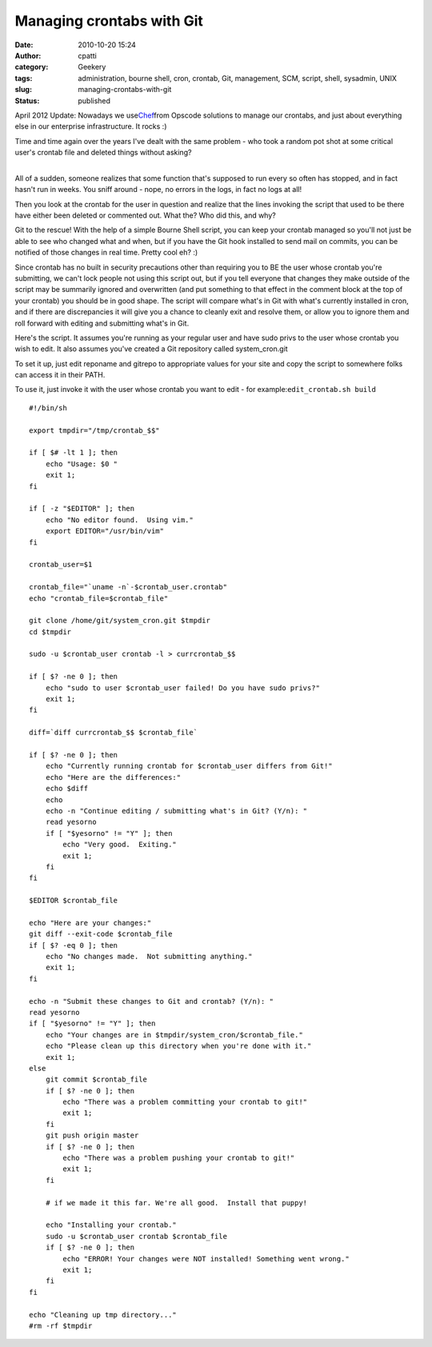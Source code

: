 Managing crontabs with Git
##########################
:date: 2010-10-20 15:24
:author: cpatti
:category: Geekery
:tags: administration, bourne shell, cron, crontab, Git, management, SCM, script, shell, sysadmin, UNIX
:slug: managing-crontabs-with-git
:status: published

April 2012 Update: Nowadays we use\ `Chef <https://www.opscode.com/chef/>`__\ from Opscode solutions to manage our crontabs, and just about everything else in our enterprise infrastructure. It rocks :)

Time and time again over the years I've dealt with the same problem - who took a random pot shot at some critical user's crontab file and deleted things without asking?

| 
| All of a sudden, someone realizes that some function that's supposed to run every so often has stopped, and in fact hasn't run in weeks. You sniff around - nope, no errors in the logs, in fact no logs at all!

Then you look at the crontab for the user in question and realize that the lines invoking the script that used to be there have either been deleted or commented out. What the? Who did this, and why?

Git to the rescue! With the help of a simple Bourne Shell script, you can keep your crontab managed so you'll not just be able to see who changed what and when, but if you have the Git hook installed to send mail on commits, you can be notified of those changes in real time. Pretty cool eh? :)

Since crontab has no built in security precautions other than requiring you to BE the user whose crontab you're submitting, we can't lock people not using this script out, but if you tell everyone that changes they make outside of the script may be summarily ignored and overwritten (and put something to that effect in the comment block at the top of your crontab) you should be in good shape. The script will compare what's in Git with what's currently installed in cron, and if there are discrepancies it will give you a chance to cleanly exit and resolve them, or allow you to ignore them and roll forward with editing and submitting what's in Git.

Here's the script. It assumes you're running as your regular user and have sudo privs to the user whose crontab you wish to edit. It also assumes you've created a Git repository called system_cron.git

To set it up, just edit reponame and gitrepo to appropriate values for your site and copy the script to somewhere folks can access it in their PATH.

To use it, just invoke it with the user whose crontab you want to edit - for example:``edit_crontab.sh build``

::

   #!/bin/sh

   export tmpdir="/tmp/crontab_$$"

   if [ $# -lt 1 ]; then
       echo "Usage: $0 "
       exit 1;
   fi

   if [ -z "$EDITOR" ]; then
       echo "No editor found.  Using vim."
       export EDITOR="/usr/bin/vim"
   fi

   crontab_user=$1

   crontab_file="`uname -n`-$crontab_user.crontab"
   echo "crontab_file=$crontab_file"

   git clone /home/git/system_cron.git $tmpdir
   cd $tmpdir

   sudo -u $crontab_user crontab -l > currcrontab_$$

   if [ $? -ne 0 ]; then
       echo "sudo to user $crontab_user failed! Do you have sudo privs?"
       exit 1;
   fi

   diff=`diff currcrontab_$$ $crontab_file`

   if [ $? -ne 0 ]; then
       echo "Currently running crontab for $crontab_user differs from Git!"
       echo "Here are the differences:"
       echo $diff
       echo 
       echo -n "Continue editing / submitting what's in Git? (Y/n): "
       read yesorno
       if [ "$yesorno" != "Y" ]; then
           echo "Very good.  Exiting." 
           exit 1;        
       fi
   fi

   $EDITOR $crontab_file

   echo "Here are your changes:"
   git diff --exit-code $crontab_file
   if [ $? -eq 0 ]; then
       echo "No changes made.  Not submitting anything."
       exit 1;
   fi

   echo -n "Submit these changes to Git and crontab? (Y/n): "
   read yesorno
   if [ "$yesorno" != "Y" ]; then
       echo "Your changes are in $tmpdir/system_cron/$crontab_file."
       echo "Please clean up this directory when you're done with it."
       exit 1;        
   else
       git commit $crontab_file
       if [ $? -ne 0 ]; then
           echo "There was a problem committing your crontab to git!"
           exit 1;
       fi
       git push origin master
       if [ $? -ne 0 ]; then
           echo "There was a problem pushing your crontab to git!"
           exit 1;
       fi

       # if we made it this far. We're all good.  Install that puppy!

       echo "Installing your crontab."
       sudo -u $crontab_user crontab $crontab_file
       if [ $? -ne 0 ]; then
           echo "ERROR! Your changes were NOT installed! Something went wrong."
           exit 1;
       fi
   fi

   echo "Cleaning up tmp directory..."
   #rm -rf $tmpdir
